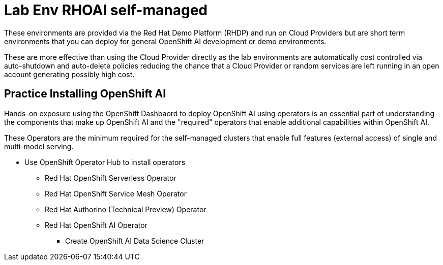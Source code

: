 = Lab Env RHOAI self-managed

These environments are provided via the Red Hat Demo Platform (RHDP) and run on Cloud Providers but are short term environments that you can deploy for general OpenShift AI development or demo environments.  

These are more effective than using the Cloud Provider directly as the lab environments are automatically cost controlled via auto-shutdown and auto-delete policies reducing the chance that a Cloud Provider or random services are left running in an open account generating possibly high cost.


== Practice Installing OpenShift AI

Hands-on exposure using the OpenShift Dashbaord to deploy OpenShift AI using operators is an essential part of understanding the components that make up OpenShift AI and the "required" operators that enable additional capabilities within OpenShift AI.

These Operators are the minimum required for the self-managed clusters that enable full features (external access) of single and multi-model serving. 

 * Use OpenShift Operator Hub to install operators
 ** Red Hat OpenShift Serverless Operator
 ** Red Hat OpenShift Service Mesh Operator
 ** Red Hat Authorino (Technical Preview) Operator
 ** Red Hat OpenShift AI Operator
 *** Create OpenShift AI Data Science Cluster


